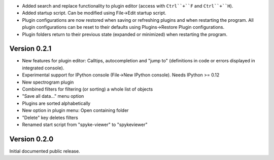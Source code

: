 * Added search and replace functionality to plugin editor (access with
  ``Ctrl``+``F`` and ``Ctrl``+``H``).
* Added startup script. Can be modified using File->Edit startup script.
* Plugin configurations are now restored when saving or refreshing plugins
  and when restarting the program. All plugin configurations can be reset
  to their defaults using Plugins->Restore Plugin configurations.
* Plugin folders return to their previous state (expanded or minimized)
  when restarting the program.

Version 0.2.1
-------------
* New features for plugin editor: Calltips, autocompletion and "jump to"
  (definitions in code or errors displayed in integrated console).
* Experimental support for IPython console (File->New IPython console). Needs
  IPython >= 0.12
* New spectrogram plugin
* Combined filters for filtering (or sorting) a whole list of objects
* "Save all data..." menu option
* Plugins are sorted alphabetically
* New option in plugin menu: Open containing folder
* "Delete" key deletes filters
* Renamed start script from "spyke-viewer" to "spykeviewer"

Version 0.2.0
-------------
Initial documented public release.